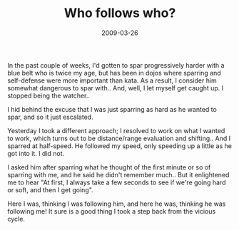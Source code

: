 #+TITLE: Who follows who?
#+DATE: 2009-03-26
#+CATEGORIES: martial-arts
#+TAGS: leadership vicious-cycles

In the past couple of weeks, I'd gotten to spar progressively harder with a blue belt who is twice my age, but has been in dojos where sparring and self-defense were more important than kata. As a result, I consider him somewhat dangerous to spar with.. And, well, I let myself get caught up. I stopped being the watcher..

I hid behind the excuse that I was just sparring as hard as he wanted to spar, and so it just escalated.

Yesterday I took a different approach; I resolved to work on what I wanted to work, which turns out to be distance/range evaluation and shifting.. And I sparred at half-speed. He followed my speed, only speeding up a little as he got into it. I did not.

I asked him after sparring what he thought of the first minute or so of sparring with me, and he said he didn't remember much.. But it enlightened me to hear "At first, I always take a few seconds to see if we're going hard or soft, and then I get going".

Here I was, thinking I was following him, and here he was, thinking he was following me! It sure is a good thing I took a step back from the vicious cycle.
